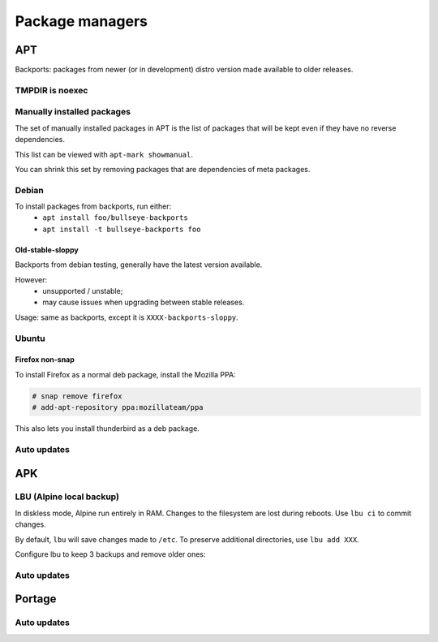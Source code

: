Package managers
================

APT
---

Backports: packages from newer (or in development) distro version
made available to older releases.

TMPDIR is noexec
^^^^^^^^^^^^^^^^

.. code-block:: unixconfig
   :caption: /etc/apt/apt.conf
   
   APT::ExtractTemplates::TempDir "/run/apt";

Manually installed packages
^^^^^^^^^^^^^^^^^^^^^^^^^^^

The set of manually installed packages in APT is the list of packages
that will be kept even if they have no reverse dependencies.

This list can be viewed with ``apt-mark showmanual``.

You can shrink this set by removing packages that are dependencies
of meta packages.

.. code-block:: console
   :caption: Minimize manually installed packages set

   # apt-mark minimize-manual

Debian
^^^^^^

.. code-block:: sourceslist
   :caption: /etc/apt/sources.list

   deb http://deb.debian.org/debian XXXX main contrib non-free
   deb-src http://deb.debian.org/debian XXXX main contrib non-free
   
   deb http://deb.debian.org/debian-security/ XXXX-security main contrib non-free
   deb-src http://deb.debian.org/debian-security/ XXXX-security main contrib non-free
   
   deb http://deb.debian.org/debian XXXX-updates main contrib non-free
   deb-src http://deb.debian.org/debian XXXX-updates main contrib non-free
   
   deb http://deb.debian.org/debian bullseye-backports main contrib non-free
   deb-src http://deb.debian.org/debian bullseye-backports main contrib non-free

To install packages from backports, run either:
 - ``apt install foo/bullseye-backports``
 - ``apt install -t bullseye-backports foo``

Old-stable-sloppy
~~~~~~~~~~~~~~~~~

Backports from debian testing, generally have the latest
version available.

However:
 - unsupported / unstable;
 - may cause issues when upgrading between stable releases.

Usage: same as backports, except it is ``XXXX-backports-sloppy``.

Ubuntu
^^^^^^

.. code-block:: sourceslist
   :caption: /etc/apt/sources.list

   deb http://fr.archive.ubuntu.com/ubuntu/ XXXX main restricted universe multiverse
   deb http://fr.archive.ubuntu.com/ubuntu/ XXXX-updates main restricted universe multiverse
   deb http://fr.archive.ubuntu.com/ubuntu/ XXXX-backports main restricted universe multiverse
   deb http://security.ubuntu.com/ubuntu XXXX-security main restricted universe multiverse

Firefox non-snap
~~~~~~~~~~~~~~~~

To install Firefox as a normal deb package, install the Mozilla PPA:

.. code-block:: console

   # snap remove firefox
   # add-apt-repository ppa:mozillateam/ppa

.. code-block:: debcontrol
   :caption: /etc/apt/preferences.d/mozilla

   Package: *
   Pin: release o=LP-PPA-mozillateam
   Pin-Priority: 1024

.. code-block:: unixconfig
   :caption: /etc/apt/apt.conf.d/firefox

   Unattended-Upgrade::Allowed-Origins:: "LP-PPA-mozillateam:${distro_codename}";

This also lets you install thunderbird as a deb package.

Auto updates
^^^^^^^^^^^^

.. code-block:: console
   :caption: Enable auto updates for apt

   # apt install unattended-upgrades apt-listchanges
   # systemctl enable unattended-upgrades.service

.. code-block:: unixconfig
   :caption: /etc/apt/apt.conf.d/50unattended-upgrades

   Unattended-Upgrade::Mail "root";

APK
---

.. code-block:: unixconfig
   :caption: /etc/apk/repositories

   http://dl-cdn.alpinelinux.org/alpine/vXX/main
   http://dl-cdn.alpinelinux.org/alpine/vXX/community

LBU (Alpine local backup)
^^^^^^^^^^^^^^^^^^^^^^^^^

In diskless mode, Alpine run entirely in RAM.
Changes to the filesystem are lost during reboots. Use ``lbu ci`` to
commit changes.

By default, ``lbu`` will save changes made to ``/etc``. To preserve additional
directories, use ``lbu add XXX``.

Configure lbu to keep 3 backups and remove older ones:

.. code-block:: unixconfig
   :caption: /etc/lbu/lbu.conf

   BACKUP_LIMIT=3

Auto updates
^^^^^^^^^^^^

.. code-block:: sh
   :caption: /etc/periodic/daily/update

   #!/bin/sh
   set -eu
   
   _atexit() {
   	_code=$?
   	[ -z "${__atexit_code+x}" ] || return "${__atexit_code}"
   	__atexit_code="${_code}"
   
   	if [ "${__atexit_code}" != 0 ]; then
   		die "unknown error"
   	fi
   
   	return "${__atexit_code}"
   }
   trap _atexit INT TERM EXIT
   
   log() {
   	lvl="$1" || :
   	shift
   	echo "$*" 1>&2 || :
   	echo "<$((24 | lvl))>update: $*" 1>/dev/kmsg || :
   }
   
   die() {
   	log 2 "FATAL: $*" 1>&2
   	kill -TERM 0 || :
   	exit 1
   }
   
   # Sanity checks
   [ "$(id -u)" -eq 0 ] || die "need root privileges"
   command -v apk 1>/dev/null 2>&1 || die "need portage"
   
   # Apk update
   log 6 "updating repositories"
   apk update -q || die "apk: sync failed"
   
   # Test if updates available
   avail="$(apk list -uq)" || die "failed to check for upgrades"
   count="$(printf '%s' "${avail}" | wc -l)"
   if [ "${count}" -eq 0 ]; then
   	log 6 "system is up-to-date"
   	exit 0
   fi
   
   # Log updates
   echo "${avail}" | while read -r pkg; do
   	log 5 "will update: ${pkg}"
   done
   
   # Update and send mail
   {
   	apk upgrade || log 3 "ERROR: failed to upgrade system"
   	if echo "${avail}" | grep -q '^nextcloud-'; then
   		occ upgrade -nv || log 3 "ERROR: failed to upgrade nextcloud"
   	fi
   } 2>&1 | mail \
   	-r '@@FQDN@@ <@@FROM@@>' \
   	-s "[APK] system updated" root

Portage
-------

Auto updates
^^^^^^^^^^^^

.. code-block:: sh
   :caption: /etc/cron.d/daily/update

   #!/bin/sh
   set -eu
   
   _atexit() {
   	_code=$?
   	[ -z "${__atexit_code+x}" ] || return "${__atexit_code}"
   	__atexit_code="${_code}"
   
   	if [ "${__atexit_code}" != 0 ]; then
   		die "unknown error"
   	fi
   
   	return "${__atexit_code}"
   }
   trap _atexit INT TERM EXIT
   
   log() {
   	lvl="$1" || :
   	shift
   	echo "$*" 1>&2 || :
   	echo "<$((24 | lvl))>update: $*" 1>/dev/kmsg || :
   }
   
   die() {
   	log 2 "FATAL: $*" 1>&2
   	kill -TERM 0 || :
   	exit 1
   }
   
   # Sanity checks
   [ "$(id -u)" -eq 0 ] || die "need root privileges"
   command -v emerge 1>/dev/null 2>&1 || die "need portage"
   
   # Emerge sync
   log 6 "updating repositories"
   emerge --quiet --sync || die "emerge: sync failed"
   
   # Test if vulnerability
   ret="$(set +e; glsa-check -tq affected 1>/dev/null 2>&1; echo "$?")"
   if [ "${ret}" = 0 ]; then
   	log 6 "system is not affected"
   	exit 0
   elif [ "${ret}" != 6 ]; then
   	die "glsa-check: unexpected exit code: ${ret}"
   fi
   
   # Log vulnerabilities
   glsa-check -lq affected | while read -r vuln; do
   	log 5 "vulnerability: ${vuln}"
   done
   
   # Send mail
   {
   	glsa-check -dq affected
   	emerge -p @security
   } 2>&1 | mail \
   	-r '@@FQDN@@ <@@FROM@@>' \
   	-s "[GLSA] system is affected" root
